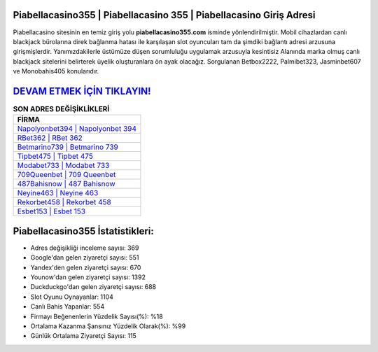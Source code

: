 ﻿Piabellacasino355 | Piabellacasino 355 | Piabellacasino Giriş Adresi
===================================

.. image:: images/piabellacasino-giris.jpg
   :width: 600
   
Piabellacasino sitesinin en temiz giriş yolu **piabellacasino355.com** isminde yönlendirilmiştir. Mobil cihazlardan canlı blackjack bürolarına direk bağlanma hatası ile karşılaşan slot oyuncuları tam da şimdiki bağlantı adresi arzusuna girişmişlerdir. Yanımızdakilerle üstümüze düşen sorumluluğu uygulamak arzusuyla kesintisiz Alanında marka olmuş  canlı blackjack sitelerini belirterek üyelik oluşturanlara ön ayak olacağız. Sorgulanan Betbox2222, Palmibet323, Jasminbet607 ve Monobahis405 konularıdır.

`DEVAM ETMEK İÇİN TIKLAYIN! <https://uclck.me/gonow>`_
==============

.. list-table:: **SON ADRES DEĞİŞİKLİKLERİ**
   :widths: 100
   :header-rows: 1

   * - FİRMA
   * - `Napolyonbet394 | Napolyonbet 394 <napolyonbet394-napolyonbet-394-napolyonbet-giris-adresi.html>`_
   * - `RBet362 | RBet 362 <rbet362-rbet-362-rbet-giris-adresi.html>`_
   * - `Betmarino739 | Betmarino 739 <betmarino739-betmarino-739-betmarino-giris-adresi.html>`_	 
   * - `Tipbet475 | Tipbet 475 <tipbet475-tipbet-475-tipbet-giris-adresi.html>`_	 
   * - `Modabet733 | Modabet 733 <modabet733-modabet-733-modabet-giris-adresi.html>`_ 
   * - `709Queenbet | 709 Queenbet <709queenbet-709-queenbet-queenbet-giris-adresi.html>`_
   * - `487Bahisnow | 487 Bahisnow <487bahisnow-487-bahisnow-bahisnow-giris-adresi.html>`_	 
   * - `Neyine463 | Neyine 463 <neyine463-neyine-463-neyine-giris-adresi.html>`_
   * - `Rekorbet458 | Rekorbet 458 <rekorbet458-rekorbet-458-rekorbet-giris-adresi.html>`_
   * - `Esbet153 | Esbet 153 <esbet153-esbet-153-esbet-giris-adresi.html>`_
	 
Piabellacasino355 İstatistikleri:
===================================	 
* Adres değişikliği inceleme sayısı: 369
* Google'dan gelen ziyaretçi sayısı: 551
* Yandex'den gelen ziyaretçi sayısı: 670
* Younow'dan gelen ziyaretçi sayısı: 1392
* Duckduckgo'dan gelen ziyaretçi sayısı: 688
* Slot Oyunu Oynayanlar: 1104
* Canlı Bahis Yapanlar: 554
* Firmayı Beğenenlerin Yüzdelik Sayısı(%): %18
* Ortalama Kazanma Şansınız Yüzdelik Olarak(%): %99
* Günlük Ortalama Ziyaretçi Sayısı: 115
